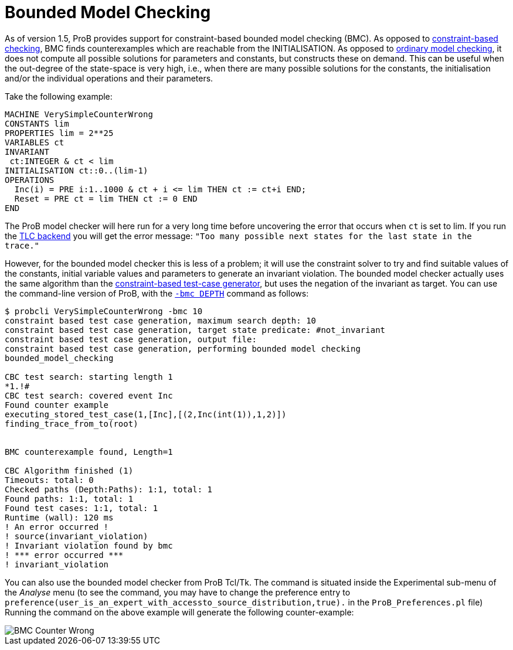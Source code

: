 

[[bounded-model-checking]]
= Bounded Model Checking

As of version 1.5, ProB provides support for constraint-based bounded
model checking (BMC). As opposed to
<<constraint-based-checking,constraint-based checking>>, BMC finds
counterexamples which are reachable from the INITIALISATION. As opposed
to <<consistency-checking,ordinary model checking>>, it does not
compute all possible solutions for parameters and constants, but
constructs these on demand. This can be useful when the out-degree of
the state-space is very high, i.e., when there are many possible
solutions for the constants, the initialisation and/or the individual
operations and their parameters.

Take the following example:

....
MACHINE VerySimpleCounterWrong
CONSTANTS lim
PROPERTIES lim = 2**25
VARIABLES ct
INVARIANT
 ct:INTEGER & ct < lim
INITIALISATION ct::0..(lim-1)
OPERATIONS
  Inc(i) = PRE i:1..1000 & ct + i <= lim THEN ct := ct+i END;
  Reset = PRE ct = lim THEN ct := 0 END
END
....

The ProB model checker will here run for a very long time before
uncovering the error that occurs when `ct` is set to lim. If you run the
<<tlc,TLC backend>> you will get the error message:
`"Too many possible next states for the last state in the trace."`

However, for the bounded model checker this is less of a problem; it
will use the constraint solver to try and find suitable values of the
constants, initial variable values and parameters to generate an
invariant violation. The bounded model checker actually uses the same
algorithm than the link:/Test_Case_Generation[constraint-based test-case
generator], but uses the negation of the invariant as target. You can
use the command-line version of ProB, with the
<<using-the-command-line-version-of-prob,`-bmc DEPTH`>>
command as follows:

....
$ probcli VerySimpleCounterWrong -bmc 10
constraint based test case generation, maximum search depth: 10
constraint based test case generation, target state predicate: #not_invariant
constraint based test case generation, output file:
constraint based test case generation, performing bounded model checking
bounded_model_checking

CBC test search: starting length 1
*1.!#
CBC test search: covered event Inc
Found counter example
executing_stored_test_case(1,[Inc],[(2,Inc(int(1)),1,2)])
finding_trace_from_to(root)


BMC counterexample found, Length=1

CBC Algorithm finished (1)
Timeouts: total: 0
Checked paths (Depth:Paths): 1:1, total: 1
Found paths: 1:1, total: 1
Found test cases: 1:1, total: 1
Runtime (wall): 120 ms
! An error occurred !
! source(invariant_violation)
! Invariant violation found by bmc
! *** error occurred ***
! invariant_violation
....

You can also use the bounded model checker from ProB Tcl/Tk. The command
is situated inside the Experimental sub-menu of the _Analyse_ menu (to see
the command, you may have to change the preference entry to
`preference(user_is_an_expert_with_accessto_source_distribution,true).`
in the `ProB_Preferences.pl` file) Running the command on the above
example will generate the following counter-example:

image::BMC_Counter_Wrong.png[]
